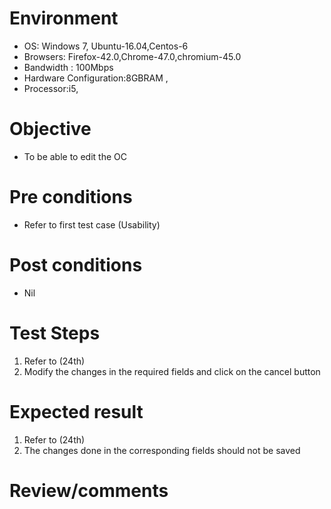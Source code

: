 #+Author: Sravanthi 
#+Date: 10 Dec 2018
* Environment
  - OS: Windows 7, Ubuntu-16.04,Centos-6
  - Browsers: Firefox-42.0,Chrome-47.0,chromium-45.0
  - Bandwidth : 100Mbps
  - Hardware Configuration:8GBRAM , 
  - Processor:i5,

* Objective
  - To be able to edit the OC

* Pre conditions
  - Refer to first test case (Usability)

* Post conditions
  - Nil
* Test Steps
  1. Refer to (24th)
  2. Modify the changes in the required fields and click on the cancel button

* Expected result
  1. Refer to (24th)  
  2. The changes done in the corresponding fields should not be saved

* Review/comments

